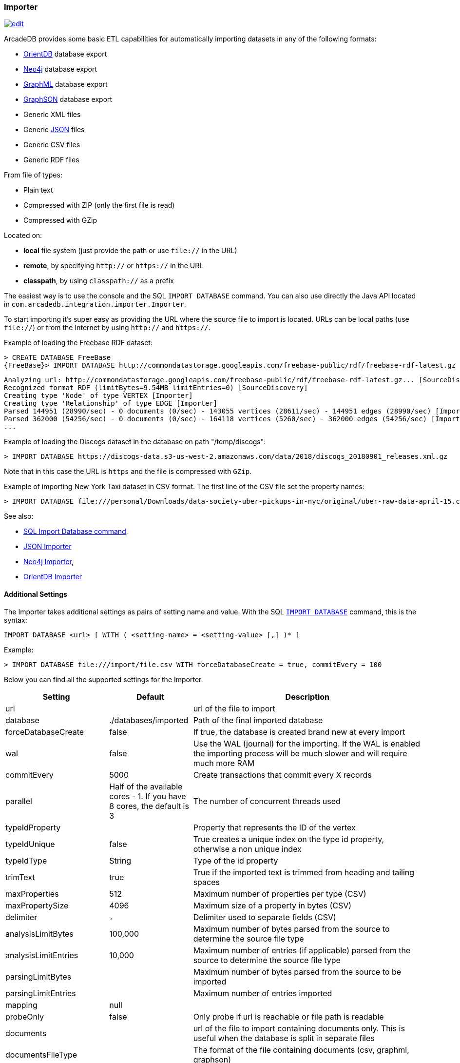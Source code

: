 [[Importer]]
=== Importer

image:../images/edit.png[link="https://github.com/ArcadeData/arcadedb-docs/blob/main/src/main/asciidoc/tools/importer.adoc" float=right]

ArcadeDB provides some basic ETL capabilities for automatically importing datasets in any of the following formats:

- https://orientdb.org[OrientDB] database export
- https://neo4j.com[Neo4j] database export
- http://graphml.graphdrawing.org[GraphML] database export
- https://github.com/tinkerpop/blueprints/wiki/GraphSON-Reader-and-Writer-Library[GraphSON] database export
- Generic XML files
- Generic <<JSON-Importer,JSON>> files
- Generic CSV files
- Generic RDF files

From file of types:

- Plain text
- Compressed with ZIP (only the first file is read)
- Compressed with GZip

Located on:

- **local** file system (just provide the path or use `file://` in the URL)
- **remote**, by specifying `http://` or `https://` in the URL
- **classpath**, by using `classpath://` as a prefix

The easiest way is to use the console and the SQL `IMPORT DATABASE` command. You can also use directly the Java API located in `com.arcadedb.integration.importer.Importer`.

To start importing it's super easy as providing the URL where the source file to import is located.
URLs can be local paths (use `file://`) or from the Internet by using `http://` and `https://`.

Example of loading the Freebase RDF dataset:

[source,sql]
----
> CREATE DATABASE FreeBase
{FreeBase}> IMPORT DATABASE http://commondatastorage.googleapis.com/freebase-public/rdf/freebase-rdf-latest.gz
----

[source]
----
Analyzing url: http://commondatastorage.googleapis.com/freebase-public/rdf/freebase-rdf-latest.gz... [SourceDiscovery]
Recognized format RDF (limitBytes=9.54MB limitEntries=0) [SourceDiscovery]
Creating type 'Node' of type VERTEX [Importer]
Creating type 'Relationship' of type EDGE [Importer]
Parsed 144951 (28990/sec) - 0 documents (0/sec) - 143055 vertices (28611/sec) - 144951 edges (28990/sec) [Importer]
Parsed 362000 (54256/sec) - 0 documents (0/sec) - 164118 vertices (5260/sec) - 362000 edges (54256/sec) [Importer]
...
----

Example of loading the Discogs dataset in the database on path "/temp/discogs":

[source,sql]
----
> IMPORT DATABASE https://discogs-data.s3-us-west-2.amazonaws.com/data/2018/discogs_20180901_releases.xml.gz
----

Note that in this case the URL is `https` and the file is compressed with `GZip`.

Example of importing New York Taxi dataset in CSV format.
The first line of the CSV file set the property names:

[source,sql]
----
> IMPORT DATABASE file:///personal/Downloads/data-society-uber-pickups-in-nyc/original/uber-raw-data-april-15.csv/uber-raw-data-april-15.csv
----

See also:

- <<SQL-Import-Database,SQL Import Database command>>,
- <<JSON-Importer,JSON Importer>>
- <<Neo4j-Importer,Neo4j Importer>>,
- <<OrientDB-Importer,OrientDB Importer>>

==== Additional Settings

The Importer takes additional settings as pairs of setting name and value. With the SQL <<SQL-Import-Database,`IMPORT DATABASE`>> command, this is the syntax:

[source,sql]
----
IMPORT DATABASE <url> [ WITH ( <setting-name> = <setting-value> [,] )* ]
----

Example:

[source,sql]
----
> IMPORT DATABASE file:///import/file.csv WITH forceDatabaseCreate = true, commitEvery = 100
----

Below you can find all the supported settings for the Importer.

[%header,cols="20,20,~"]
|===
| Setting | Default | Description
| url | | url of the file to import
| database | ./databases/imported | Path of the final imported database
| forceDatabaseCreate|false | If true, the database is created brand new at every import
| wal | false | Use the WAL (journal) for the importing. If the WAL is enabled the importing process will be much slower and will require much more RAM
| commitEvery | 5000 | Create transactions that commit every X records
| parallel| Half of the available cores - 1. If you have 8 cores, the default is 3 | The number of concurrent threads used
| typeIdProperty| | Property that represents the ID of the vertex
| typeIdUnique| false | True creates a unique index on the type id property, otherwise a non unique index
| typeIdType| String | Type of the id property
| trimText| true | True if the imported text is trimmed from heading and tailing spaces
| maxProperties| 512 | Maximum number of properties per type (CSV)
| maxPropertySize| 4096 | Maximum size of a property in bytes (CSV)
| delimiter| `,` | Delimiter used to separate fields  (CSV)
| analysisLimitBytes| 100,000| Maximum number of bytes parsed from the source to determine the source file type
| analysisLimitEntries|10,000 |Maximum number of entries (if applicable) parsed from the source to determine the source file type
| parsingLimitBytes| |Maximum number of bytes parsed from the source to be imported
| parsingLimitEntries| |Maximum number of entries imported
| mapping | null |
| probeOnly | false | Only probe if url is reachable or file path is readable
| documents| |url of the file to import containing documents only. This is useful when the database is split in separate files
| documentsFileType| | The format of the file containing documents (csv, graphml, graphson)
| documentsDelimiter| | Delimiter used to separate documents
| documentsHeader| |Header containing the properties in the CSV document. One property per column. If not defined it is parsed from the first line
| documentsSkipEntries| 0 |Number of rows to skip from the documents file
| documentPropertiesInclude| `*` | List of property to import from documents. `*` means all
| documentType| Document| Name of the type defined in the schema when importing documents
| vertices| |url of the file to import containing vertices only. This is useful when the database is split in separate files
| verticesFileType| | The format of the file containing vertices (csv, graphml, graphson)
| verticesDelimiter| | Delimiter used to separate vertices
| verticesHeader| |Header containing the properties in the CSV vertices. One property per column. If not defined it is parsed from the first line
| verticesSkipEntries| 0 |Number of rows to skip from the vertices file
| expectedVertices| 0 | Number of vertices expected. This is useful to determine the ETA of the importing process of vertices. 0 means unknown
| vertexType| Vertex| Name of the type defined in the schema when importing vertices
| vertexPropertiesInclude| `*` | List of property to import from vertices. `*` means all
| edges| |url of the file to import containing edges only. This is useful when the database is split in separate files
| edgesFileType| | The format of the file containing edges (csv, graphml, graphson)
| edgesDelimiter| | Delimiter used to separate edges
| edgesHeader| |Header containing the properties in the CSV edges. One property per column. If not defined it is parsed from the first line
| edgesSkipEntries| 0 |Number of rows to skip from the edges file
| expectedEdges| 0 | Number of edges expected. This is useful to determine the ETA of the importing process of edges. 0 means unknown
| maxRAMIncomingEdges| 256MB | Maximum RAM used to create edges. The more RAM, the faster.
| edgeType| Edge| Name of the type defined in the schema when importing edges
| edgePropertiesInclude| `*` | List of property to import from edges. `*` means all
| edgeFromField| | Name of the property containing the starting vertex
| edgeToField| | Name of the property containing the ending vertex
| edgeBidirectional| true| When creating edges, create bidirectional edges if true, otherwise unidirectional
| distanceFunction | `innerproduct` | Type of distance measure, see <<similarity,similarity measures>>.
| efConstruction | 256 | Size of dynamic neighbor candidate list of (during insert).
| ef | 256 | Number of nearest neighbors to return (in layer search).
| m | 16 | TODO
| vectorType | `float` | The data type of a vector element, for example 'float'.
| idProperty | `"name"` | TODO
|===

NOTE: The `probeOnly` setting can also be used to send a GET request to another service or HTTP API, for example to  report a previous import is finished.

